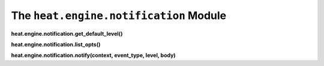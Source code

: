 
The ``heat.engine.notification`` Module
=======================================

**heat.engine.notification.get_default_level()**

**heat.engine.notification.list_opts()**

**heat.engine.notification.notify(context, event_type, level, body)**
